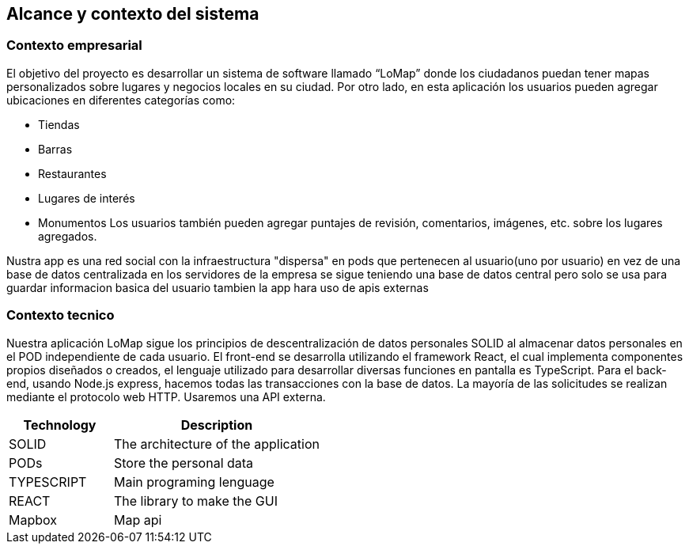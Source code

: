 [[section-system-scope-and-context]]
== Alcance y contexto del sistema

=== Contexto empresarial
El objetivo del proyecto es desarrollar un sistema de software llamado “LoMap” donde los ciudadanos puedan tener mapas personalizados sobre lugares y negocios locales en su ciudad.
Por otro lado, en esta aplicación los usuarios pueden agregar ubicaciones en diferentes categorías como:

* Tiendas

*	Barras

* Restaurantes

* Lugares de interés

* Monumentos
Los usuarios también pueden agregar puntajes de revisión, comentarios, imágenes, etc. sobre los lugares agregados.

Nustra app es una red social con la infraestructura "dispersa" en pods que pertenecen al usuario(uno por usuario) en vez de una base de datos centralizada en los servidores de la empresa
se sigue teniendo una base de datos central pero solo se usa para guardar informacion basica del usuario tambien la app hara uso de apis externas

=== Contexto tecnico

Nuestra aplicación LoMap sigue los principios de descentralización de datos personales SOLID al almacenar datos personales en el POD independiente de cada usuario.  
El front-end se desarrolla utilizando el framework React, el cual implementa componentes propios diseñados o creados, el lenguaje utilizado para desarrollar diversas funciones en pantalla es TypeScript.   
Para el back-end, usando Node.js express, hacemos todas las transacciones con la base de datos.  
La mayoría de las solicitudes se realizan mediante el protocolo web HTTP. Usaremos una API externa.  

[options="header",cols="1,2"]
|===
| Technology         | Description
| SOLID    | The architecture of the application
| PODs    | Store the personal data
| TYPESCRIPT     | Main programing lenguage
| REACT     | The library to make the GUI
| Mapbox    | Map api

|===
